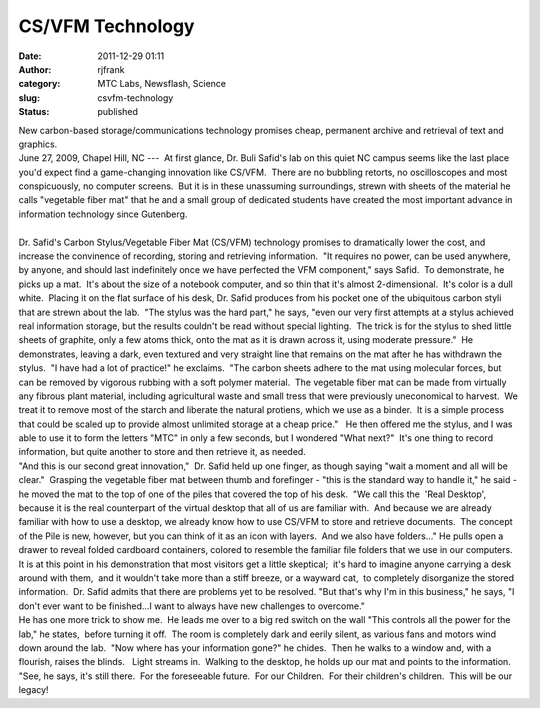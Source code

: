 CS/VFM Technology
#################
:date: 2011-12-29 01:11
:author: rjfrank
:category: MTC Labs, Newsflash, Science
:slug: csvfm-technology
:status: published

| New carbon-based storage/communications technology promises cheap, permanent archive and retrieval of text and graphics.
| June 27, 2009, Chapel Hill, NC ---  At first glance, Dr. Buli Safid's lab on this quiet NC campus seems like the last place you'd expect find a game-changing innovation like CS/VFM.  There are no bubbling retorts, no oscilloscopes and most conspicuously, no computer screens.  But it is in these unassuming surroundings, strewn with sheets of the material he calls "vegetable fiber mat" that he and a small group of dedicated students have created the most important advance in information technology since Gutenberg.
| 
| Dr. Safid's Carbon Stylus/Vegetable Fiber Mat (CS/VFM) technology promises to dramatically lower the cost, and increase the convinence of recording, storing and retrieving information.  "It requires no power, can be used anywhere, by anyone, and should last indefinitely once we have perfected the VFM component," says Safid.  To demonstrate, he picks up a mat.  It's about the size of a notebook computer, and so thin that it's almost 2-dimensional.  It's color is a dull white.  Placing it on the flat surface of his desk, Dr. Safid produces from his pocket one of the ubiquitous carbon styli that are strewn about the lab.  "The stylus was the hard part," he says, "even our very first attempts at a stylus achieved real information storage, but the results couldn't be read without special lighting.  The trick is for the stylus to shed little sheets of graphite, only a few atoms thick, onto the mat as it is drawn across it, using moderate pressure."  He demonstrates, leaving a dark, even textured and very straight line that remains on the mat after he has withdrawn the stylus.  "I have had a lot of practice!" he exclaims.  "The carbon sheets adhere to the mat using molecular forces, but can be removed by vigorous rubbing with a soft polymer material.  The vegetable fiber mat can be made from virtually any fibrous plant material, including agricultural waste and small tress that were previously uneconomical to harvest.  We treat it to remove most of the starch and liberate the natural protiens, which we use as a binder.  It is a simple process that could be scaled up to provide almost unlimited storage at a cheap price."   He then offered me the stylus, and I was able to use it to form the letters "MTC" in only a few seconds, but I wondered "What next?"  It's one thing to record information, but quite another to store and then retrieve it, as needed.
| "And this is our second great innovation,"  Dr. Safid held up one finger, as though saying "wait a moment and all will be clear."  Grasping the vegetable fiber mat between thumb and forefinger - "this is the standard way to handle it," he said - he moved the mat to the top of one of the piles that covered the top of his desk.  "We call this the  'Real Desktop', because it is the real counterpart of the virtual desktop that all of us are familiar with.  And because we are already familiar with how to use a desktop, we already know how to use CS/VFM to store and retrieve documents.  The concept of the Pile is new, however, but you can think of it as an icon with layers.  And we also have folders..." He pulls open a drawer to reveal folded cardboard containers, colored to resemble the familiar file folders that we use in our computers.
| It is at this point in his demonstration that most visitors get a little skeptical;  it's hard to imagine anyone carrying a desk around with them,  and it wouldn't take more than a stiff breeze, or a wayward cat,  to completely disorganize the stored information.  Dr. Safid admits that there are problems yet to be resolved. "But that's why I'm in this business," he says, "I don't ever want to be finished...I want to always have new challenges to overcome."
| He has one more trick to show me.  He leads me over to a big red switch on the wall "This controls all the power for the lab," he states,  before turning it off.  The room is completely dark and eerily silent, as various fans and motors wind down around the lab.  "Now where has your information gone?" he chides.  Then he walks to a window and, with a flourish, raises the blinds.   Light streams in.  Walking to the desktop, he holds up our mat and points to the information.  "See, he says, it's still there.  For the foreseeable future.  For our Children.  For their children's children.  This will be our legacy!

